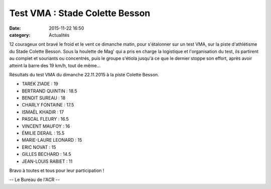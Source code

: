 Test VMA : Stade Colette Besson
===============================
:date: 2015-11-22 16:50
:category: Actualités


12 courageux ont bravé le froid et le vent ce dimanche matin, pour s'étalonner sur un test VMA, sur la piste d'athlétisme du Stade Colette Besson.
Sous la houlette de Mag' qui a pris en charge la logistique et l'organisation du test, ils partirent au complet et souriants ou concentrés, puis le groupe s'étiola jusqu'à ce que le dernier stoppe son effort, après avoir atteint la barre des 19 km/h, tout de même...

.. image:: http://assets.acr-dijon.org/vma1.jpg

.. image:: http://assets.acr-dijon.org/vma2.jpg

.. image:: http://assets.acr-dijon.org/vma3.jpg

Résultats du test VMA du dimanche 22.11.2015 à la piste Colette Besson.

- TAREK ZIADE : 19
- BERTRAND QUINTIN : 18.5
- BENOIT SUREAU : 18
- CHARLY FONTAINE : 17.5
- ISMAËL KHADIR : 17
- PASCAL FLEURY : 16.5
- VINCENT MAUFOY : 16
- ÉMILIE DERAIL : 15.5
- MARIE-LAURE LEONARD : 15
- ERIC NOVAT : 15
- GILLES BECHARD : 14.5
- JEAN-LOUIS  RABIET : 11

Bravo à toutes et tous pour leur participation !

-- Le Bureau de l'ACR --

